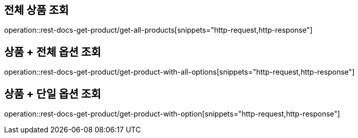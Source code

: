 == 전체 상품 조회
operation::rest-docs-get-product/get-all-products[snippets="http-request,http-response"]

== 상품 + 전체 옵션 조회
operation::rest-docs-get-product/get-product-with-all-options[snippets="http-request,http-response"]

== 상품 + 단일 옵션 조회
operation::rest-docs-get-product/get-product-with-option[snippets="http-request,http-response"]